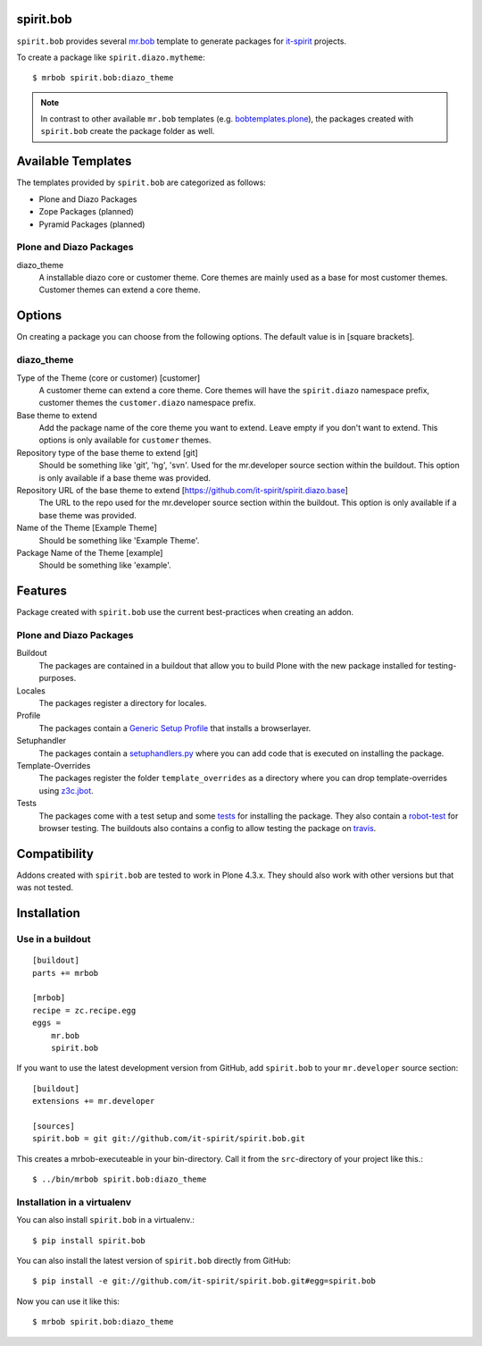 spirit.bob
==========

``spirit.bob`` provides several `mr.bob`_ template to generate packages for `it-spirit`_ projects.

To create a package like ``spirit.diazo.mytheme``::

    $ mrbob spirit.bob:diazo_theme

.. note::
    In contrast to other available ``mr.bob`` templates (e.g. `bobtemplates.plone`_), the packages created with ``spirit.bob`` create the package folder as well.


Available Templates
===================

The templates provided by ``spirit.bob`` are categorized as follows:

- Plone and Diazo Packages
- Zope Packages (planned)
- Pyramid Packages (planned)

Plone and Diazo Packages
------------------------

diazo_theme
    A installable diazo core or customer theme.
    Core themes are mainly used as a base for most customer themes.
    Customer themes can extend a core theme.


Options
=======

On creating a package you can choose from the following options. The default value is in [square brackets].

diazo_theme
-----------

Type of the Theme (core or customer) [customer]
    A customer theme can extend a core theme.
    Core themes will have the ``spirit.diazo`` namespace prefix, customer themes the ``customer.diazo`` namespace prefix.

Base theme to extend
    Add the package name of the core theme you want to extend.
    Leave empty if you don't want to extend.
    This options is only available for ``customer`` themes.

Repository type of the base theme to extend [git]
    Should be something like 'git', 'hg', 'svn'.
    Used for the mr.developer source section within the buildout.
    This option is only available if a base theme was provided.

Repository URL of the base theme to extend [https://github.com/it-spirit/spirit.diazo.base]
    The URL to the repo used for the mr.developer source section within the buildout.
    This option is only available if a base theme was provided.

Name of the Theme [Example Theme]
    Should be something like 'Example Theme'.

Package Name of the Theme [example]
    Should be something like 'example'.


Features
========

Package created with ``spirit.bob`` use the current best-practices when creating an addon.


Plone and Diazo Packages
------------------------

Buildout
    The packages are contained in a buildout that allow you to build Plone with the new package installed for testing-purposes.

Locales
    The packages register a directory for locales.

Profile
    The packages contain a `Generic Setup Profile`_ that installs a browserlayer.

Setuphandler
    The packages contain a `setuphandlers.py`_ where you can add code that is executed on installing the package.

Template-Overrides
    The packages register the folder ``template_overrides`` as a directory where you can drop template-overrides using `z3c.jbot`_.

Tests
    The packages come with a test setup and some `tests`_ for installing the package.
    They also contain a `robot-test`_ for browser testing.
    The buildouts also contains a config to allow testing the package on `travis`_.



Compatibility
=============

Addons created with ``spirit.bob`` are tested to work in Plone 4.3.x.
They should also work with other versions but that was not tested.


Installation
============

Use in a buildout
-----------------

::

    [buildout]
    parts += mrbob

    [mrbob]
    recipe = zc.recipe.egg
    eggs =
        mr.bob
        spirit.bob

If you want to use the latest development version from GitHub, add ``spirit.bob`` to your ``mr.developer`` source section::

    [buildout]
    extensions += mr.developer

    [sources]
    spirit.bob = git git://github.com/it-spirit/spirit.bob.git


This creates a mrbob-executeable in your bin-directory.
Call it from the ``src``-directory of your project like this.::

    $ ../bin/mrbob spirit.bob:diazo_theme


Installation in a virtualenv
----------------------------

You can also install ``spirit.bob`` in a virtualenv.::

    $ pip install spirit.bob

You can also install the latest version of ``spirit.bob`` directly from GitHub::

    $ pip install -e git://github.com/it-spirit/spirit.bob.git#egg=spirit.bob

Now you can use it like this::

    $ mrbob spirit.bob:diazo_theme


.. _`mr.bob`: http://mrbob.readthedocs.org/en/latest/
.. _`Generic Setup Profile`: http://docs.plone.org/develop/addons/components/genericsetup.html
.. _`it-spirit`: http://it-spir.it
.. _`robot-test`: http://docs.plone.org/external/plone.app.robotframework/docs/source/index.html
.. _`setuphandlers.py`: http://docs.plone.org/develop/addons/components/genericsetup.html?highlight=setuphandler#custom-installer-code-setuphandlers-py
.. _`tests`: http://docs.plone.org/external/plone.app.testing/docs/source/index.html
.. _`travis`: http://travis-ci.org/
.. _`z3c.jbot`: https://pypi.python.org/pypi/z3c.jbot
.. _`bobtemplates.plone`: https://github.com/plone/bobtemplates.plone
